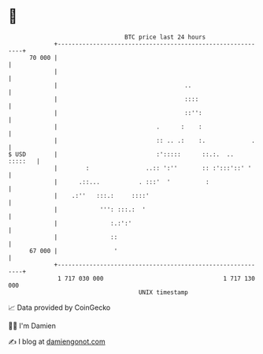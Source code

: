 * 👋

#+begin_example
                                    BTC price last 24 hours                    
                +------------------------------------------------------------+ 
         70 000 |                                                            | 
                |                                                            | 
                |                                    ..                      | 
                |                                    ::::                    | 
                |                                    ::'':                   | 
                |                            .      :    :                   | 
                |                            :: .. .:    :.             .    | 
   $ USD        |                            :':::::      ::.:.  ..  :::::   | 
                |        :                ..:: ':''       :: :':::'::' '     | 
                |      .::...           . :::'  '          :                 | 
                |    .:''   :::.:     ::::'                                  | 
                |            ''': :::.:  '                                   | 
                |               :.:':'                                       | 
                |               ::                                           | 
         67 000 |                '                                           | 
                +------------------------------------------------------------+ 
                 1 717 030 000                                  1 717 130 000  
                                        UNIX timestamp                         
#+end_example
📈 Data provided by CoinGecko

🧑‍💻 I'm Damien

✍️ I blog at [[https://www.damiengonot.com][damiengonot.com]]
